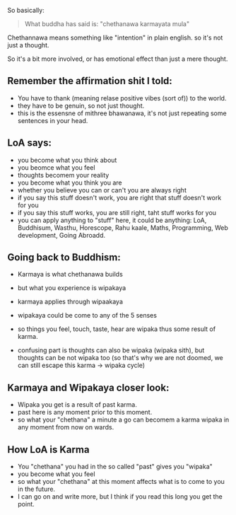 
So basically:
#+begin_quote
 What buddha has said is:
     "chethanawa karmayata mula"
#+end_quote

Chethannawa means something like "intention" in plain english.
 so it's not just a thought.

So it's a bit more involved, or has emotional effect than just a mere thought.

** Remember the affirmation shit I told:

- You have to thank (meaning relase positive vibes (sort of)) to the world.
- they have to be genuin, so not just thought.
- this is the essensne of mithree bhawanawa, it's not just repeating some sentences in your head.

** LoA says:
- you become what you think about
- you beomce what you feel
- thoughts becomem your reality
- you become what you think you are
- whether you believe you can or can't you are always right
- if you say this stuff doesn't work, you are right that stuff doesn't work for you
- if you say this stuff works, you are still right, taht stuff works for you
- you can apply anything to "stuff" here, it could be anything: LoA, Buddhisum, Wasthu, Horescope, Rahu kaale, Maths, Programming, Web development, Going Abroadd.


** Going back to Buddhism:
- Karmaya is what chethanawa builds
- but what you experience is wipakaya
- karmaya applies through wipaakaya

- wipakaya could be come to any of the 5 senses
- so things you feel, touch, taste, hear are wipaka thus some result of karma.
- confusing part is thoughts can also be wipaka (wipaka sith), but thoughts can be not wipaka too (so that's why we are not doomed, we can still escape this karma -> wipaka cycle)

** Karmaya and Wipakaya closer look:

- Wipaka you get is a result of past karma.
- past here is any moment prior to this moment.
- so what your "chethana" a minute a go can becomem a karma wipaka in any moment from now on wards.

** How LoA is Karma

- You "chethana" you had in the so called "past" gives you "wipaka"
- you become what you feel
- so what your "chethana" at this moment affects what is to come to you in the future.
- I can go on and write more, but I think if you read this long you get the point.
